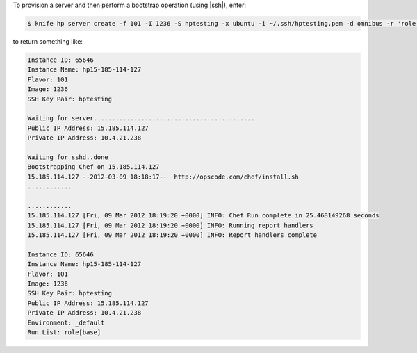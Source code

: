 .. This is an included how-to. 


To provision a server and then perform a bootstrap operation (using |ssh|), enter:

.. code-block:: bash

   $ knife hp server create -f 101 -I 1236 -S hptesting -x ubuntu -i ~/.ssh/hptesting.pem -d omnibus -r 'role[base]' 2

to return something like:

.. code-block:: bash

   Instance ID: 65646
   Instance Name: hp15-185-114-127
   Flavor: 101
   Image: 1236
   SSH Key Pair: hptesting
   
   Waiting for server............................................
   Public IP Address: 15.185.114.127
   Private IP Address: 10.4.21.238
   
   Waiting for sshd..done
   Bootstrapping Chef on 15.185.114.127
   15.185.114.127 --2012-03-09 18:18:17--  http://opscode.com/chef/install.sh
   ............
   
   ............
   15.185.114.127 [Fri, 09 Mar 2012 18:19:20 +0000] INFO: Chef Run complete in 25.468149268 seconds
   15.185.114.127 [Fri, 09 Mar 2012 18:19:20 +0000] INFO: Running report handlers
   15.185.114.127 [Fri, 09 Mar 2012 18:19:20 +0000] INFO: Report handlers complete
   
   Instance ID: 65646
   Instance Name: hp15-185-114-127
   Flavor: 101
   Image: 1236
   SSH Key Pair: hptesting
   Public IP Address: 15.185.114.127
   Private IP Address: 10.4.21.238
   Environment: _default
   Run List: role[base]